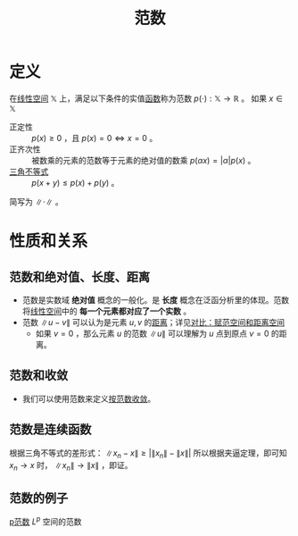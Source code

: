 #+title: 范数
#+roam_tags: 泛函分析
#+ROAM_ALIAS: 模

* 定义
在[[file:20201016153155-线性空间.org][线性空间]] \(\mathbb{X} \) 上，满足以下条件的实值[[file:20201011124051-函数.org][函数]]称为范数 \(p(\cdot):\mathbb{X}  \to \mathbb{R} \) 。
如果 \(x \in \mathbb{X}\)
- 正定性 :: \(p(x) \geq 0\) ，且 \(p(x)=0 \iff x=0\) 。
- 正齐次性 :: 被数乘的元素的范数等于元素的绝对值的数乘 \(p(\alpha x) = |\alpha| p(x)\) 。
- [[file:20201126150916-距离空间的三角不等式.org][三角不等式]] ::  \(p(x+y)\leq p(x)+p(y)\) 。

简写为 \(\lVert \cdot \rVert\) 。

* 性质和关系
** 范数和绝对值、长度、距离
- 范数是实数域 *绝对值* 概念的一般化。是 *长度* 概念在泛函分析里的体现。范数将[[file:20201016153155-线性空间.org][线性空间]]中的 *每一个元素都对应了一个实数* 。
- 范数 \(\lVert u-v\rVert\) 可以认为是元素 \(u,v\) 的[[file:20200930133725-距离空间.org][距离]]；详见[[file:20201018191324-对比_赋范空间和距离空间.org][对比：赋范空间和距离空间]]
  + 如果 \(v=0\) ，那么元素 \(u\) 的范数 \(\lVert u \rVert\) 可以理解为 \(u\) 点到原点 \(v=0\) 的距离。
** 范数和收敛
- 我们可以使用范数来定义[[file:20201205122907-按范数收敛.org][按范数收敛]]。
** 范数是连续函数
根据三角不等式的差形式： \(\lVert x_n-x \rVert \geq |\lVert x_n \rVert - \lVert x \rVert | \)
所以根据夹逼定理，即可知 \(x_n \to x\) 时， \(\lVert x_n \rVert \to \lVert x \rVert \) ，即证。
** 范数的例子
[[file:20201206133240-p范数.org][p范数]]
 \(L^{p} \) 空间的范数
